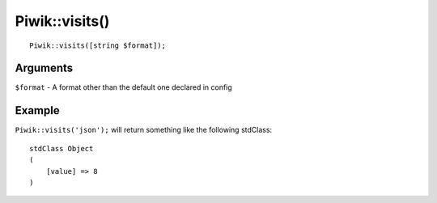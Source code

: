 Piwik::visits()
===============
::
	
	Piwik::visits([string $format]);

Arguments
---------

``$format`` - A format other than the default one declared in config

Example
-------

``Piwik::visits('json');`` will return something like the following stdClass::
	
	stdClass Object
	(
	    [value] => 8
	)